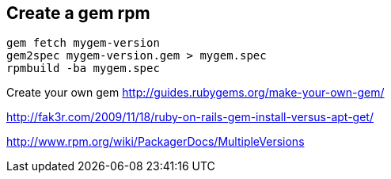 
[[create-a-gem-rpm]]
Create a gem rpm
----------------

---------------------------------------
gem fetch mygem-version
gem2spec mygem-version.gem > mygem.spec
rpmbuild -ba mygem.spec
---------------------------------------

Create your own gem http://guides.rubygems.org/make-your-own-gem/

http://fak3r.com/2009/11/18/ruby-on-rails-gem-install-versus-apt-get/

http://www.rpm.org/wiki/PackagerDocs/MultipleVersions

